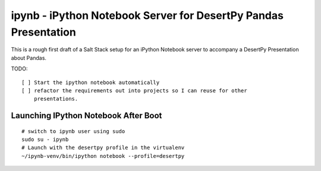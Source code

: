 ipynb - iPython Notebook Server for DesertPy Pandas Presentation
~~~~~~~~~~~~~~~~~~~~~~~~~~~~~~~~~~~~~~~~~~~~~~~~~~~~~~~~~~~~~~~~

This is a rough first draft of a Salt Stack setup for an iPython Notebook
server to accompany a DesertPy Presentation about Pandas.

TODO::

  [ ] Start the ipython notebook automatically
  [ ] refactor the requirements out into projects so I can reuse for other
      presentations.

Launching IPython Notebook After Boot
=====================================

::


  # switch to ipynb user using sudo
  sudo su - ipynb
  # Launch with the desertpy profile in the virtualenv
  ~/ipynb-venv/bin/ipython notebook --profile=desertpy
